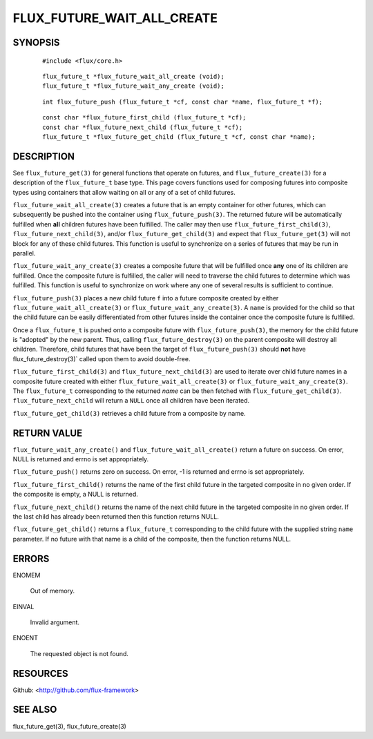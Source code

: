 ===========================
FLUX_FUTURE_WAIT_ALL_CREATE
===========================


SYNOPSIS
========

   ::

      #include <flux/core.h>

..

   ::

      flux_future_t *flux_future_wait_all_create (void);
      flux_future_t *flux_future_wait_any_create (void);

   ::

      int flux_future_push (flux_future_t *cf, const char *name, flux_future_t *f);

..

   ::

      const char *flux_future_first_child (flux_future_t *cf);
      const char *flux_future_next_child (flux_future_t *cf);
      flux_future_t *flux_future_get_child (flux_future_t *cf, const char *name);

DESCRIPTION
===========

See ``flux_future_get(3)`` for general functions that operate on futures, and ``flux_future_create(3)`` for a description of the ``flux_future_t`` base type. This page covers functions used for composing futures into composite types using containers that allow waiting on all or any of a set of child futures.

``flux_future_wait_all_create(3)`` creates a future that is an empty container for other futures, which can subsequently be pushed into the container using ``flux_future_push(3)``. The returned future will be automatically fulfilled when **all** children futures have been fulfilled. The caller may then use ``flux_future_first_child(3)``, ``flux_future_next_child(3)``, and/or ``flux_future_get_child(3)`` and expect that ``flux_future_get(3)`` will not block for any of these child futures. This function is useful to synchronize on a series of futures that may be run in parallel.

``flux_future_wait_any_create(3)`` creates a composite future that will be fulfilled once **any** one of its children are fulfilled. Once the composite future is fulfilled, the caller will need to traverse the child futures to determine which was fulfilled. This function is useful to synchronize on work where any one of several results is sufficient to continue.

``flux_future_push(3)`` places a new child future ``f`` into a future composite created by either ``flux_future_wait_all_create(3)`` or ``flux_future_wait_any_create(3)``. A ``name`` is provided for the child so that the child future can be easily differentiated from other futures inside the container once the composite future is fulfilled.

Once a ``flux_future_t`` is pushed onto a composite future with ``flux_future_push(3)``, the memory for the child future is "adopted" by the new parent. Thus, calling ``flux_future_destroy(3)`` on the parent composite will destroy all children. Therefore, child futures that have been the target of ``flux_future_push(3)`` should **not** have flux_future_destroy(3)\` called upon them to avoid double-free.

``flux_future_first_child(3)`` and ``flux_future_next_child(3)`` are used to iterate over child future names in a composite future created with either ``flux_future_wait_all_create(3)`` or ``flux_future_wait_any_create(3)``. The ``flux_future_t`` corresponding to the returned *name* can be then fetched with ``flux_future_get_child(3)``. ``flux_future_next_child`` will return a ``NULL`` once all children have been iterated.

``flux_future_get_child(3)`` retrieves a child future from a composite by name.

RETURN VALUE
============

``flux_future_wait_any_create()`` and ``flux_future_wait_all_create()`` return a future on success. On error, NULL is returned and errno is set appropriately.

``flux_future_push()`` returns zero on success. On error, -1 is returned and errno is set appropriately.

``flux_future_first_child()`` returns the name of the first child future in the targeted composite in no given order. If the composite is empty, a NULL is returned.

``flux_future_next_child()`` returns the name of the next child future in the targeted composite in no given order. If the last child has already been returned then this function returns NULL.

``flux_future_get_child()`` returns a ``flux_future_t`` corresponding to the child future with the supplied string ``name`` parameter. If no future with that name is a child of the composite, then the function returns NULL.

ERRORS
======

ENOMEM

   Out of memory.

EINVAL

   Invalid argument.

ENOENT

   The requested object is not found.

RESOURCES
=========

Github: <http://github.com/flux-framework>

SEE ALSO
========

flux_future_get(3), flux_future_create(3)
